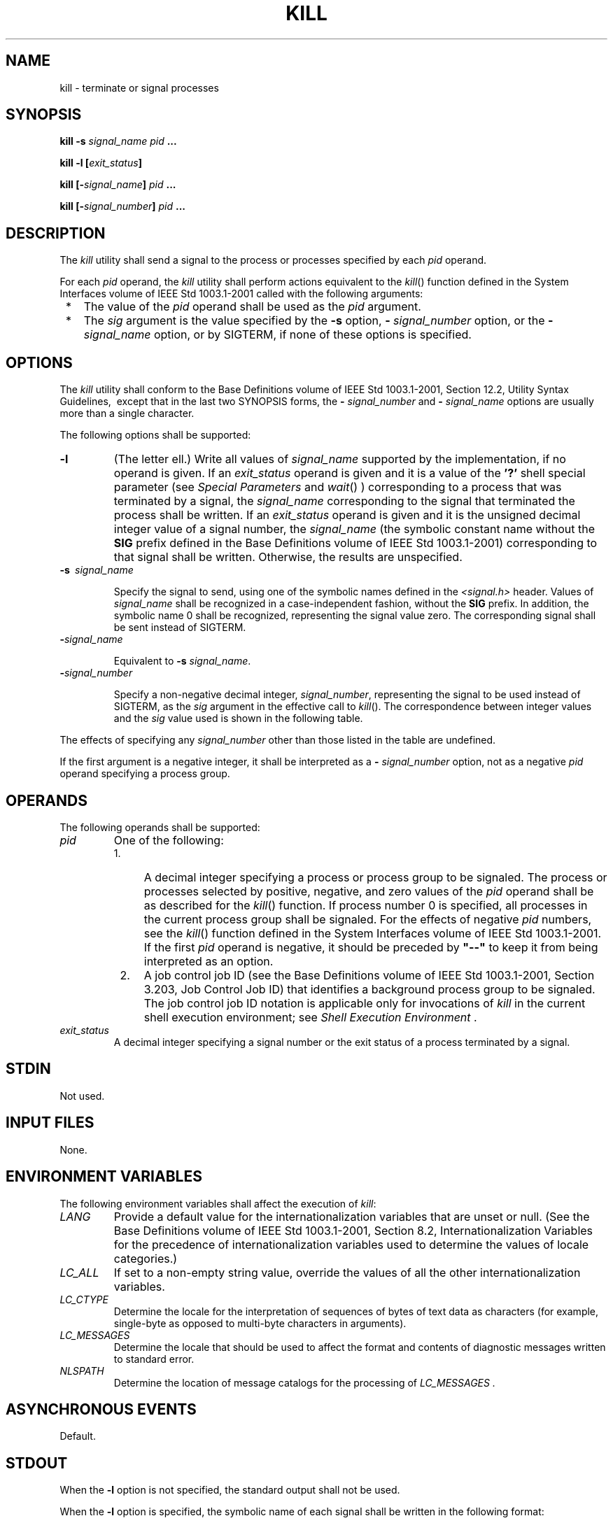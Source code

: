 .\" Copyright (c) 2001-2003 The Open Group, All Rights Reserved 
.TH "KILL" 1 2003 "IEEE/The Open Group" "POSIX Programmer's Manual"
.\" kill 
.SH NAME
kill \- terminate or signal processes
.SH SYNOPSIS
.LP
\fBkill -s\fP \fIsignal_name pid\fP \fB...
.br
.sp
kill -l\fP \fB[\fP\fIexit_status\fP\fB]\fP\fB
.br
.sp
\fP
.LP
\fBkill\fP \fB[\fP\fB-\fP\fIsignal_name\fP\fB]\fP \fIpid\fP \fB...
.br
.sp
kill\fP \fB[\fP\fB-\fP\fIsignal_number\fP\fB]\fP \fIpid\fP \fB...
\fP
\fB
.br
\fP
.SH DESCRIPTION
.LP
The \fIkill\fP utility shall send a signal to the process or processes
specified by each \fIpid\fP operand.
.LP
For each \fIpid\fP operand, the \fIkill\fP utility shall perform actions
equivalent to the \fIkill\fP() function defined in the System Interfaces
volume of IEEE\ Std\ 1003.1-2001
called with the following arguments:
.IP " *" 3
The value of the \fIpid\fP operand shall be used as the \fIpid\fP
argument.
.LP
.IP " *" 3
The \fIsig\fP argument is the value specified by the \fB-s\fP option,
\fB-\fP \fIsignal_number\fP option, or the \fB-\fP
\fIsignal_name\fP option, or by SIGTERM, if none of these options
is specified.
.LP
.SH OPTIONS
.LP
The \fIkill\fP utility shall conform to the Base Definitions volume
of IEEE\ Std\ 1003.1-2001, Section 12.2, Utility Syntax Guidelines,
\ except that
in the last two SYNOPSIS forms, the \fB-\fP \fIsignal_number\fP and
\fB-\fP \fIsignal_name\fP options are usually more than a
single character. 
.LP
The following options shall be supported:
.TP 7
\fB-l\fP
(The letter ell.) Write all values of \fIsignal_name\fP supported
by the implementation, if no operand is given. If an
\fIexit_status\fP operand is given and it is a value of the \fB'?'\fP
shell special parameter (see \fISpecial Parameters\fP and \fIwait\fP()
) corresponding to a process
that was terminated by a signal, the \fIsignal_name\fP corresponding
to the signal that terminated the process shall be written.
If an \fIexit_status\fP operand is given and it is the unsigned decimal
integer value of a signal number, the \fIsignal_name\fP
(the symbolic constant name without the \fBSIG\fP prefix defined in
the Base Definitions volume of IEEE\ Std\ 1003.1-2001)
corresponding to that signal shall be written. Otherwise, the results
are unspecified.
.TP 7
\fB-s\ \fP \fIsignal_name\fP
.sp
Specify the signal to send, using one of the symbolic names defined
in the \fI<signal.h>\fP header. Values of \fIsignal_name\fP shall
be recognized in a
case-independent fashion, without the \fBSIG\fP prefix. In addition,
the symbolic name 0 shall be recognized, representing the
signal value zero. The corresponding signal shall be sent instead
of SIGTERM.
.TP 7
\fB-\fP\fIsignal_name\fP
.sp
Equivalent to \fB-s\fP \fIsignal_name\fP. 
.TP 7
\fB-\fP\fIsignal_number\fP
.sp
Specify a non-negative decimal integer, \fIsignal_number\fP, representing
the signal to be used instead of SIGTERM, as the
\fIsig\fP argument in the effective call to \fIkill\fP(). The correspondence
between integer
values and the \fIsig\fP value used is shown in the following table.
.LP
The effects of specifying any \fIsignal_number\fP other than those
listed in the table are undefined. 
.sp
.sp
.TS C
center; l l.
\fIsignal_number\fP	\fB\fIsig\fP Value\fP
0	0
1	SIGHUP
2	SIGINT
3	SIGQUIT
6	SIGABRT
9	SIGKILL
14	SIGALRM
15	SIGTERM
.TE
.LP
If the first argument is a negative integer, it shall be interpreted
as a \fB-\fP \fIsignal_number\fP option, not as a
negative \fIpid\fP operand specifying a process group. 
.SH OPERANDS
.LP
The following operands shall be supported:
.TP 7
\fIpid\fP
One of the following: 
.RS
.IP " 1." 4
A decimal integer specifying a process or process group to be signaled.
The process or processes selected by positive, negative,
and zero values of the \fIpid\fP operand shall be as described for
the \fIkill\fP()
function. If process number 0 is specified, all processes in the current
process group shall be signaled. For the effects of
negative \fIpid\fP numbers, see the \fIkill\fP() function defined
in the System Interfaces
volume of IEEE\ Std\ 1003.1-2001. If the first \fIpid\fP operand is
negative, it should be preceded by \fB"--"\fP to
keep it from being interpreted as an option.
.LP
.IP " 2." 4
A job control job ID (see the Base Definitions volume of IEEE\ Std\ 1003.1-2001,
Section 3.203, Job Control Job ID) that identifies a background process
group to be
signaled. The job control job ID notation is applicable only for invocations
of \fIkill\fP in the current shell execution
environment; see \fIShell Execution Environment\fP .
.LP
.RE
.TP 7
\fIexit_status\fP
A decimal integer specifying a signal number or the exit status of
a process terminated by a signal.
.sp
.SH STDIN
.LP
Not used.
.SH INPUT FILES
.LP
None.
.SH ENVIRONMENT VARIABLES
.LP
The following environment variables shall affect the execution of
\fIkill\fP:
.TP 7
\fILANG\fP
Provide a default value for the internationalization variables that
are unset or null. (See the Base Definitions volume of
IEEE\ Std\ 1003.1-2001, Section 8.2, Internationalization Variables
for
the precedence of internationalization variables used to determine
the values of locale categories.)
.TP 7
\fILC_ALL\fP
If set to a non-empty string value, override the values of all the
other internationalization variables.
.TP 7
\fILC_CTYPE\fP
Determine the locale for the interpretation of sequences of bytes
of text data as characters (for example, single-byte as
opposed to multi-byte characters in arguments).
.TP 7
\fILC_MESSAGES\fP
Determine the locale that should be used to affect the format and
contents of diagnostic messages written to standard
error.
.TP 7
\fINLSPATH\fP
Determine the location of message catalogs for the processing of \fILC_MESSAGES
\&.\fP 
.sp
.SH ASYNCHRONOUS EVENTS
.LP
Default.
.SH STDOUT
.LP
When the \fB-l\fP option is not specified, the standard output shall
not be used.
.LP
When the \fB-l\fP option is specified, the symbolic name of each signal
shall be written in the following format:
.sp
.RS
.nf

\fB"%s%c", <\fP\fIsignal_name\fP\fB>, <\fP\fIseparator\fP\fB>
\fP
.fi
.RE
.LP
where the <\fIsignal_name\fP> is in uppercase, without the \fBSIG\fP
prefix, and the <\fIseparator\fP> shall be
either a <newline> or a <space>. For the last signal written, <\fIseparator\fP>
shall be a <newline>.
.LP
When both the \fB-l\fP option and \fIexit_status\fP operand are specified,
the symbolic name of the corresponding signal shall
be written in the following format:
.sp
.RS
.nf

\fB"%s\\n", <\fP\fIsignal_name\fP\fB>
\fP
.fi
.RE
.SH STDERR
.LP
The standard error shall be used only for diagnostic messages.
.SH OUTPUT FILES
.LP
None.
.SH EXTENDED DESCRIPTION
.LP
None.
.SH EXIT STATUS
.LP
The following exit values shall be returned:
.TP 7
\ 0
At least one matching process was found for each \fIpid\fP operand,
and the specified signal was successfully processed for at
least one matching process.
.TP 7
>0
An error occurred.
.sp
.SH CONSEQUENCES OF ERRORS
.LP
Default.
.LP
\fIThe following sections are informative.\fP
.SH APPLICATION USAGE
.LP
Process numbers can be found by using \fIps\fP.
.LP
The job control job ID notation is not required to work as expected
when \fIkill\fP is operating in its own utility execution
environment. In either of the following examples:
.sp
.RS
.nf

\fBnohup kill %1 &
system("kill %1");
\fP
.fi
.RE
.LP
the \fIkill\fP operates in a different environment and does not share
the shell's understanding of job numbers.
.SH EXAMPLES
.LP
Any of the commands:
.sp
.RS
.nf

\fBkill -9 100 -165
kill -s kill 100 -165
kill -s KILL 100 -165
\fP
.fi
.RE
.LP
sends the SIGKILL signal to the process whose process ID is 100 and
to all processes whose process group ID is 165, assuming the
sending process has permission to send that signal to the specified
processes, and that they exist.
.LP
The System Interfaces volume of IEEE\ Std\ 1003.1-2001 and this volume
of IEEE\ Std\ 1003.1-2001 do not require
specific signal numbers for any \fIsignal_names\fP. Even the \fB-\fP
\fIsignal_number\fP option provides symbolic (although
numeric) names for signals. If a process is terminated by a signal,
its exit status indicates the signal that killed it, but the
exact values are not specified. The \fIkill\fP \fB-l\fP option, however,
can be used to map decimal signal numbers and exit
status values into the name of a signal. The following example reports
the status of a terminated job:
.sp
.RS
.nf

\fBjob
stat=$?
if [ $stat -eq 0 ]
then
    echo job completed successfully.
elif [ $stat -gt 128 ]
then
    echo job terminated by signal SIG$(kill -l $stat).
else
    echo job terminated with error code $stat.
fi
\fP
.fi
.RE
.LP
To send the default signal to a process group (say 123), an application
should use a command similar to one of the
following:
.sp
.RS
.nf

\fBkill -TERM -123
kill -- -123
\fP
.fi
.RE
.SH RATIONALE
.LP
The \fB-l\fP option originated from the C shell, and is also implemented
in the KornShell. The C shell output can consist of
multiple output lines because the signal names do not always fit on
a single line on some terminal screens. The KornShell output
also included the implementation-defined signal numbers and was considered
by the standard developers to be too difficult for
scripts to parse conveniently. The specified output format is intended
not only to accommodate the historical C shell output, but
also to permit an entirely vertical or entirely horizontal listing
on systems for which this is appropriate.
.LP
An early proposal invented the name SIGNULL as a \fIsignal_name\fP
for signal 0 (used by the System Interfaces volume of
IEEE\ Std\ 1003.1-2001 to test for the existence of a process without
sending it a signal). Since the \fIsignal_name\fP 0
can be used in this case unambiguously, SIGNULL has been removed.
.LP
An early proposal also required symbolic \fIsignal_name\fPs to be
recognized with or without the \fBSIG\fP prefix. Historical
versions of \fIkill\fP have not written the \fBSIG\fP prefix for the
\fB-l\fP option and have not recognized the \fBSIG\fP
prefix on \fIsignal_name\fPs. Since neither applications portability
nor ease-of-use would be improved by requiring this
extension, it is no longer required.
.LP
To avoid an ambiguity of an initial negative number argument specifying
either a signal number or a process group,
IEEE\ Std\ 1003.1-2001 mandates that it is always considered the former
by implementations that support the XSI option. It
also requires that conforming applications always use the \fB"--"\fP
options terminator argument when specifying a process
group, unless an option is also specified.
.LP
The \fB-s\fP option was added in response to international interest
in providing some form of \fIkill\fP that meets the
Utility Syntax Guidelines.
.LP
The job control job ID notation is not required to work as expected
when \fIkill\fP is operating in its own utility execution
environment. In either of the following examples:
.sp
.RS
.nf

\fBnohup kill %1 &
system("kill %1");
\fP
.fi
.RE
.LP
the \fIkill\fP operates in a different environment and does not understand
how the shell has managed its job numbers.
.SH FUTURE DIRECTIONS
.LP
None.
.SH SEE ALSO
.LP
\fIShell Command Language\fP, \fIps\fP, \fIwait\fP(), the System
Interfaces volume of IEEE\ Std\ 1003.1-2001, \fIkill\fP(), the Base
Definitions volume of IEEE\ Std\ 1003.1-2001, \fI<signal.h>\fP
.SH COPYRIGHT
Portions of this text are reprinted and reproduced in electronic form
from IEEE Std 1003.1, 2003 Edition, Standard for Information Technology
-- Portable Operating System Interface (POSIX), The Open Group Base
Specifications Issue 6, Copyright (C) 2001-2003 by the Institute of
Electrical and Electronics Engineers, Inc and The Open Group. In the
event of any discrepancy between this version and the original IEEE and
The Open Group Standard, the original IEEE and The Open Group Standard
is the referee document. The original Standard can be obtained online at
http://www.opengroup.org/unix/online.html .
